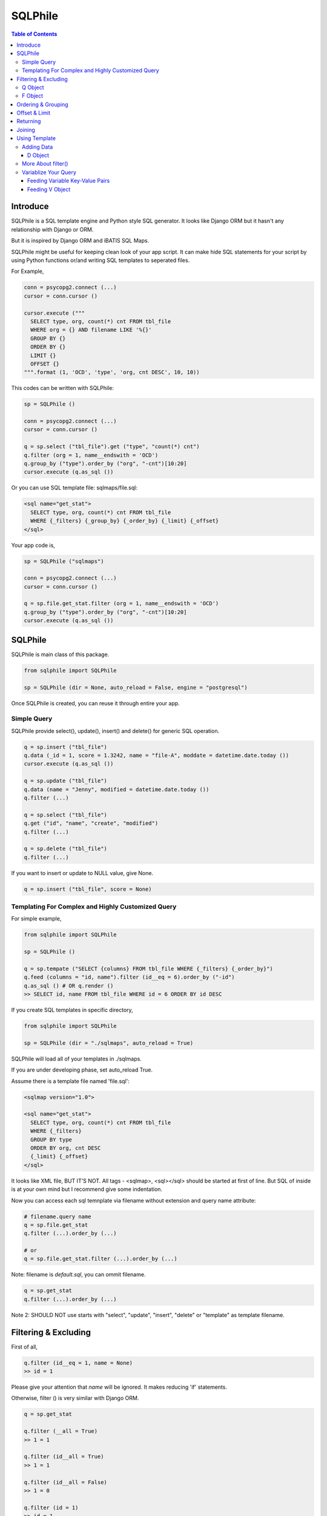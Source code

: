 ==========
SQLPhile
==========

.. contents:: Table of Contents

Introduce
=============

SQLPhile is a SQL template engine and Python style SQL generator. It looks like Django ORM but it hasn't any relationship with Django or ORM.

But it is inspired by Django ORM and iBATIS SQL Maps.

SQLPhile might be useful for keeping clean look of your app script. It can make hide SQL statements for your script by using Python functions or/and writing SQL templates to seperated files.

For Example,

.. code:: python
  
  conn = psycopg2.connect (...)
  cursor = conn.cursor ()
  
  cursor.execute ("""
    SELECT type, org, count(*) cnt FROM tbl_file
    WHERE org = {} AND filename LIKE '%{}'
    GROUP BY {}    
    ORDER BY {}
    LIMIT {}
    OFFSET {}
  """.format (1, 'OCD', 'type', 'org, cnt DESC', 10, 10))

This codes can be written with SQLPhile:

.. code:: python

  sp = SQLPhile ()
  
  conn = psycopg2.connect (...)
  cursor = conn.cursor ()
  
  q = sp.select ("tbl_file").get ("type", "count(*) cnt")
  q.filter (org = 1, name__endswith = 'OCD')
  q.group_by ("type").order_by ("org", "-cnt")[10:20]
  cursor.execute (q.as_sql ())

Or you can use SQL template file: sqlmaps/file.sql:

.. code:: html

  <sql name="get_stat">
    SELECT type, org, count(*) cnt FROM tbl_file
    WHERE {_filters} {_group_by} {_order_by} {_limit} {_offset}
  </sql>

Your app code is,
  
.. code:: python
  
  sp = SQLPhile ("sqlmaps")
  
  conn = psycopg2.connect (...)
  cursor = conn.cursor ()
  
  q = sp.file.get_stat.filter (org = 1, name__endswith = 'OCD')
  q.group_by ("type").order_by ("org", "-cnt")[10:20]
  cursor.execute (q.as_sql ())


SQLPhile
===========

SQLPhile is main class of this package.

.. code:: python
  
  from sqlphile import SQLPhile
  
  sp = SQLPhile (dir = None, auto_reload = False, engine = "postgresql")
  
Once SQLPhile is created, you can reuse it through entire your app.


Simple Query
--------------

SQLPhile provide select(), update(), insert() and delete() for generic SQL operation.

.. code:: python
  
  q = sp.insert ("tbl_file")
  q.data (_id = 1, score = 1.3242, name = "file-A", moddate = datetime.date.today ())
  cursor.execute (q.as_sql ())
  
  q = sp.update ("tbl_file")
  q.data (name = "Jenny", modified = datetime.date.today ())
  q.filter (...)
  
  q = sp.select ("tbl_file")
  q.get ("id", "name", "create", "modified")
  q.filter (...)
    
  q = sp.delete ("tbl_file")
  q.filter (...)

If you want to insert or update to NULL value, give None.

.. code:: python  
  
  q = sp.insert ("tbl_file", score = None)  

  
Templating For Complex and Highly Customized Query
------------------------------------------------------

For simple example,

.. code:: python
  
  from sqlphile import SQLPhile
  
  sp = SQLPhile ()
  
  q = sp.tempate ("SELECT {columns} FROM tbl_file WHERE {_filters} {_order_by}")
  q.feed (columns = "id, name").filter (id__eq = 6).order_by ("-id")
  q.as_sql () # OR q.render ()
  >> SELECT id, name FROM tbl_file WHERE id = 6 ORDER BY id DESC
  
If you create SQL templates in specific directory,

.. code:: python

  from sqlphile import SQLPhile
  
  sp = SQLPhile (dir = "./sqlmaps", auto_reload = True)

SQLPhile will load all of your templates in ./sqlmaps.

If you are under developing phase, set auto_reload True.

Assume there is a template file named 'file.sql':

.. code:: html

  <sqlmap version="1.0">
  
  <sql name="get_stat">
    SELECT type, org, count(*) cnt FROM tbl_file
    WHERE {_filters}
    GROUP BY type    
    ORDER BY org, cnt DESC
    {_limit} {_offset}
  </sql>

It looks like XML file, BUT IT'S NOT. All tags - <sqlmap>, <sql></sql> should be started at first of line. But SQL of inside is at your own mind but I recommend give some indentation.

Now you can access each sql temnplate via filename without extension and query name attribute:
  
.. code:: python

  # filename.query name
  q = sp.file.get_stat
  q.filter (...).order_by (...)
  
  # or
  q = sp.file.get_stat.filter (...).order_by (...)

Note: filename is *default.sql*, you can ommit filename.

.. code:: python

  q = sp.get_stat
  q.filter (...).order_by (...)

Note 2: SHOULD NOT use starts with "select", "update", "insert", "delete" or "template" as template filename.

Filtering & Excluding
======================

First of all, 

.. code:: python

  q.filter (id__eq = 1, name = None)
  >> id = 1

Please give your attention that *name* will be ignored. It makes reducing 'if' statements.

Otherwise, filter () is very similar with Django ORM.

.. code:: python

  q = sp.get_stat
  
  q.filter (__all = True)
  >> 1 = 1
  
  q.filter (id__all = True)
  >> 1 = 1
  
  q.filter (id__all = False)
  >> 1 = 0

  q.filter (id = 1)
  >> id = 1
  
  q.filter (t1__id = 1)
  >> t1.id = 1
  
  q.filter (id__exact = 1)
  >> id = 1
  
  q.filter (id__eq = 1)
  >> id = 1
  
  q.exclude (id = 1)
  >> NOT (id = 1)
  
  q.filter (id__neq = 1)
  >> id <> 1
  
  q.filter (t1__id__neq = 1)
  >> t1.id <> 1
  
  q.filter (id__gte = 1)
  >> id >= 1
  
  q.filter (id__lt = 1)
  >> id < 1

  q.filter (id__between = (10, 20))
  >> id BETWEEN 10 AND 20
  
  q.filter (name__contains = "fire")
  >> name LIKE '%fire%'
  
  q.exclude (name__contains = "fire")
  >> NOT name LIKE '%fire%'
  
  q.filter (name__startswith = "fire")
  >> name LIKE 'fire%'
  
  # escaping %
  q.filter (name__startswith = "fire%20ice")
  >> name LIKE 'fire\%20ice%'
  
  q.filter (name__endswith = "fire")
  >> name LIKE '%fire'
  
  q.filter (name__isnull = True)
  >> name IS NULL
  
  q.filter (name__isnull = False)
  >> name IS NOT NULL
  
Also you can add multiple filters:

.. code:: python

  q.filter (name__isnull = False, id = 4)
  >> name IS NOT NULL AND id = 4

All filters will be joined with "AND" operator.

Q Object
----------
  
How can add OR operator?

.. code:: python

  from sqlphile import Q
  
  q.filter (Q (id = 4) | Q (email__contains = "org"), name__isnull = False)
  >> name IS NOT NULL AND (id = 4 OR email LIKE '%org%')
  
Note that Q objects are first, keywords arguments late. Also you can add seperatly.

.. code:: python

  q.filter (name__isnull = False)
  q.filter (Q (id = 4) | Q (email__contains = "org"))
  >> (id = 4 OR email LIKE '%org%') AND name IS NOT NULL

If making excluding filter with Q use tilde(*~*),

.. code:: python

  q.filter (Q (id = 4) | ~Q (email__contains = "org"))
  >> (id = 4 OR NOT email LIKE '%org%')


F Object
----------
  
All value will be escaped or automatically add single quotes, but for comparing with other fileds use *F*.

.. code:: python

  from sqlphile import F
  
  Q (email = F ("b.email"))
  >> email = b.email
  
  Q (email__contains = F ("org"))
  >> email LIKE '%' || org || '%'
  
F can be be used for generic operation methods.

.. code:: python

  q = sp.update (tbl, n_view = F ("n_view + 1"))
  q.filter (...)
  cursor.execute (q.as_sql ())

Ordering & Grouping
====================

For ordering,

.. code:: python

  q = sp.select (tbl).get ("id", "name", "create", "modified")
  q.filter (...)
  q.order_by ("id", "-modified")
  >> ORDER BY id, modified DESC

For grouping,  

.. code:: python

  q = sp.select (tbl).get ("name", "count(*) cnt")
  q.filter (...)
  q.group_by ("name")
  >> GROUP BY name
  
  q.having ("count(*) > 10")
  >> GROUP BY name HAVING count(*) > 10

Offset & Limit
================

For limiting record set,

.. code:: python

  q = sp.select (tbl).get ("id", "name", "create", "modified")
  q [:100]
  >> LIMIT 100

  q [10:30]
  >> LIMIT 20 OFFSET 10
  
Be careful for slicing and limit count.

Returning
============

For Returning columns after insertinig or updating data,

.. code:: python

  q = sp.insert (tbl).data (name = "Hans", created = datetime.date.today ())  
  q.returning ("id", "name")
  >> RETURNING id, name

Joining
============

For joining tables,

.. code:: python

  q = sqlmaps.select ("tbl_file", "t1").join ("names", "t2", t1__name = F ("t2.name"))
  q.filter (id__gt > 100)
  q.get ("score", "t2.name")
  
  >> SELECT score, t2.name FROM tbl_file AS t1
     INNER JOIN names AS t2 ON t1.name = t2.name
     WHERE id > 100

For joining with sub query,

.. code:: python

  subq = sqlmaps.select ("tbl_project").get ("name")  
  q = sqlmaps.select ("tbl_file", "t1").join (subq, "t2", t1__name = F ("t2.name"))
  q.filter (id__gt = 100)
  q.get ("score", "t2.name")
  
  >> SELECT score, t2.name FROM tbl_file AS t1
     INNER JOIN (SELECT * FROM tbl_project) AS t2 ON t1.name = t2.name
     WHERE id > 100

You can use 'from\_()' for update query,

.. code:: python
     
  q = sqlmaps.update ("tbl_file", "t1")
  q.from_ ("tbl_record", "t2", t1__id = F ("t2.id"))
  q.data (score = F ("t2.score"))
  q.filter (id = 1)
  
  >> UPDATE tbl_file AS t1 SET score = t2.score
     FROM tbl_record AS t2 ON t1.id = t2.id
     WHERE id = 1
    
Also available,

- left_join ()
- right_join ()
- full_join ()
     
Using Template
=================

Template is like this,

.. code:: html

  <sqlmap version="1.0">
  
  <sql name="get_stat">
    SELECT type, org, count(*) cnt FROM tbl_file
    WHERE {_filters}
    GROUP BY type
    ORDER BY org, cnt DESC
    {_limit} {offset}
  </sql>
  
  <sql name="get_file">
    SELECT * cnt FROM tbl_file
    WHERE {_filters}
    {_order_by}
    {_limit} 
    {_offset}
  </sql>

You just fill variables your query reqiures,

.. code:: python

  q = sp.file.get_file.filter (id__gte = 1000)[:20]
  q.order_by ("-id")

Current reserved variables are,

- _filters
- _group_by
- _order_by
- _limit
- _offset
- _having
- _returning


Adding Data
--------------

data () also creates 3 variables automatically for inserting and updating purpose,

- _pairs
- _columns
- _values

.. code:: html
  
  <sql name="update_profile">
    UPDATE tbl_profile SET {_pairs} WHERE {_filters};
    INSERT INTO tbl_profile ({_columns}) VALUES ({_values});
  </sql>

.. code:: python
  
  q = sp.update_profile
  q.data (name = "Hans Roh", birth_year = 2000)
  q.data (email = None, age = 20)

Will be rendered:
  
.. code:: python

  {_columns} : name, birth_year, email, age
  {_values} : 'Hans Roh', 2000, NULL, 20
  {_pairs} : name='Hans Roh', birth_year=2000, email=NULL, age=20


D Object
```````````
  
D object convert dictionary into SQL column and value format and can feed them into SQL template.

.. code:: python
  
  from sqlphile import D
  
  d = D (name = "Hans", id = 1, email = None)
  d.values
  >> 'Hans', 1, NULL
  
  d.columns
  >> name, id, email
  
  d.pairs
  >> name = 'Hans', id = 1, email = NULL
  
And you can feed to template with prefix.

.. code:: html

  <sql name="get_file">
    INSERT ({_columns}, {additional_columns})
    VALUES ({_valuess}, {additional_values})
    {_returning};
  </sql>

In app,
  
.. code:: python
  
  q = sp.file.get_file.data (area = "730", additional = D (name = 'Hans', id = 1))
  q.returning ("id")
  cursor.execute (q.as_sql ())

In a conclusion, it will be created 3 variables automatically,
  
- additional_pairs
- additional_columns
- additional_values

More About filter()
---------------------

In some cases, filter is tricky.

.. code:: html

  <sqlmap version="1.0">
  
  <sql name="get_stat">
    SELECT type, org, count(*) cnt FROM tbl_file
    WHERE isdeleted is false AND {_filters}    
  </sql>

Above SQL is only valid when {_filters} exists, but what if filter doesn't be provided all the time? You can write like this:

.. code:: python

  q = sp.file.get_file.filter (__all = True, id__gte = None)
  >> WHERE isdeleted is false AND 1 = 1
  
  q = sp.file.get_file.filter (__all = True, id__gte = 1)
  >> WHERE isdeleted is false AND 1 = 1 AND id >= 1


Variablize Your Query
-----------------------

You can add variable on your sql by feed() and data() and both can be called multiple times.

Feeding Variable Key-Value Pairs
``````````````````````````````````````

.. code:: html
  
  <sql name="get_file">
    SELECT {cols} FROM {tbl}
    WHERE {_filters}
  </sql>

Now feed keywords args with feed ():

.. code:: python

  q = sp.file.get_file
  q.feed (cols = "id, name, created", tbl = "tbl_file")
  q.filter (id__gte = 1000)


Also you can feed filter.

.. code:: html
  
  <sql name="get_file">
    SELECT * FROM tbl_file
    WHERE {id} AND {name} AND create BETWEEN {created}
  </sql>

.. code:: python

  q.feed (id = Q (id__in = [1,2,3,4,5]))
  >> id IN (1,2,3,4,5)
  
  q.feed (id = Q (id__in = [1,2,3,4,5]), name = "Hans")
  >> id IN (1,2,3,4,5) AND name = 'Hans'
  
  q.feed (id = Q (id__in = [1,2,3,4,5]), name = Q (name = None), created = B (1, 4))
  # name is ignored by 1 = 1
  >> id IN (1,2,3,4,5) AND 1 = 1

Actually, feed () can be omitable,

.. code:: python
  
  # like instance constructor
  q = sp.file.get_file (cols = "id, name, created", tbl = "tbl_file")
  q.filter (id__gte = 1000)
  
  
Feeding V Object
````````````````````

If V will escape values for fitting SQL. You needn't care about sing quotes, escaping or type casting on date time field.

.. code:: python

  V (1)
  >> 1
  
  V (__eq = 1)
  >> 1
  
  V (datetime.date.today ())
  >> TIMESTAMP '20171224 00:00:00'
  
  V ("Hans")
  >> 'Hans'
  
  V (None)
  >> NULL
  
  V ()
  >> NULL
  
  V (__eq = "Hans")
  >> 'Hans'  
  
  V (__contains = "Hans")
  >> '%Hans%'
  
  V (__in = [1,2])
  >> (1,2)
  
  V (__between = [1,2])
  >> 1 AND 2

For example,
  
.. code:: html
  
  <sql name="get_file">
    UPDATE tbl_profile
    SET {_pairs}
    WHERE id IN (
      SELECT id FROM tbl_member
      WHERE name = {name}
    );    
    UPDATE tbl_stat SET count = count + 1
    WHERE birth_year IN {birth_year};
  </sql>

.. code:: python
  
  q = sp.file.get_file.feed (    
    email = V ("hansroh@email.com"),
    birth_year = V (__in = (2000, 2002, 2004))
  )
  q.data (name = "Hans Roh")
  
